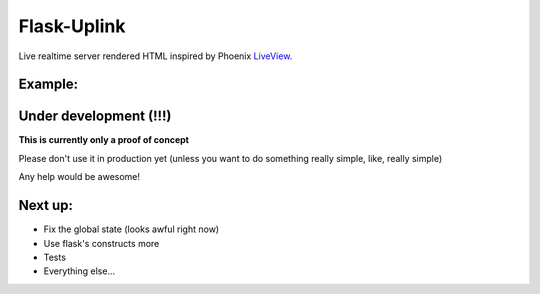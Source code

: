Flask-Uplink
============

Live realtime server rendered HTML inspired by Phoenix LiveView_.

.. _LiveView: https://github.com/phoenixframework/phoenix_live_view

Example:
--------
.. image:: https://user-images.githubusercontent.com/1269911/69392305-477f0080-0cde-11ea-9251-fedb41cfeacb.png



Under development (!!!)
-----------------------
**This is currently only a proof of concept**  

Please don't use it in production yet (unless you want to do something really simple, like, really simple)

Any help would be awesome!

Next up:
--------

* Fix the global state (looks awful right now)
* Use flask's constructs more
* Tests
* Everything else...

